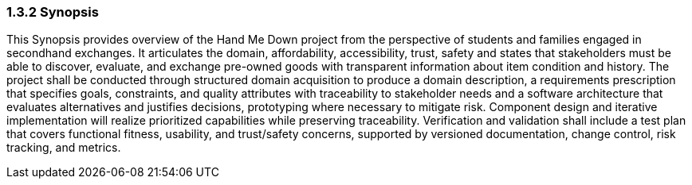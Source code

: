 === *1.3.2 Synopsis*

This Synopsis provides overview of the Hand Me Down project from the perspective of students and families engaged in secondhand exchanges.
It articulates the domain, affordability, accessibility, trust, safety and states that stakeholders must be able to discover, evaluate, and exchange pre-owned goods with transparent information about item condition and history.
The project shall be conducted through structured domain acquisition to produce a domain description, a requirements prescription that specifies goals, constraints, and quality attributes with traceability to stakeholder needs and a software architecture that evaluates alternatives and justifies decisions, prototyping where necessary to mitigate risk.
Component design and iterative implementation will realize prioritized capabilities while preserving traceability.
Verification and validation shall include a test plan that covers functional fitness, usability, and trust/safety concerns, supported by versioned documentation, change control, risk tracking, and metrics.
